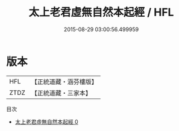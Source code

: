 #+TITLE: 太上老君虛無自然本起經 / HFL

#+DATE: 2015-08-29 03:00:56.499959
* 版本
 |       HFL|【正統道藏・涵芬樓版】|
 |      ZTDZ|【正統道藏・三家本】|
目次
 - [[file:KR5h0007_000.txt][太上老君虛無自然本起經 0]]
